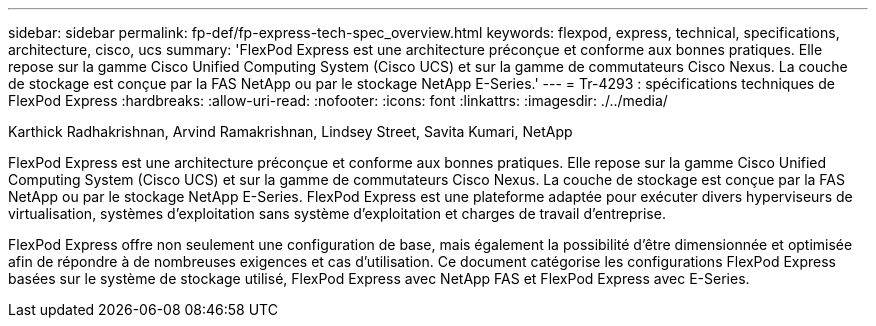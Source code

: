 ---
sidebar: sidebar 
permalink: fp-def/fp-express-tech-spec_overview.html 
keywords: flexpod, express, technical, specifications, architecture, cisco, ucs 
summary: 'FlexPod Express est une architecture préconçue et conforme aux bonnes pratiques. Elle repose sur la gamme Cisco Unified Computing System (Cisco UCS) et sur la gamme de commutateurs Cisco Nexus. La couche de stockage est conçue par la FAS NetApp ou par le stockage NetApp E-Series.' 
---
= Tr-4293 : spécifications techniques de FlexPod Express
:hardbreaks:
:allow-uri-read: 
:nofooter: 
:icons: font
:linkattrs: 
:imagesdir: ./../media/


Karthick Radhakrishnan, Arvind Ramakrishnan, Lindsey Street, Savita Kumari, NetApp

[role="lead"]
FlexPod Express est une architecture préconçue et conforme aux bonnes pratiques. Elle repose sur la gamme Cisco Unified Computing System (Cisco UCS) et sur la gamme de commutateurs Cisco Nexus. La couche de stockage est conçue par la FAS NetApp ou par le stockage NetApp E-Series. FlexPod Express est une plateforme adaptée pour exécuter divers hyperviseurs de virtualisation, systèmes d'exploitation sans système d'exploitation et charges de travail d'entreprise.

FlexPod Express offre non seulement une configuration de base, mais également la possibilité d'être dimensionnée et optimisée afin de répondre à de nombreuses exigences et cas d'utilisation. Ce document catégorise les configurations FlexPod Express basées sur le système de stockage utilisé, FlexPod Express avec NetApp FAS et FlexPod Express avec E-Series.
